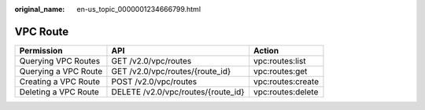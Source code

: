 :original_name: en-us_topic_0000001234666799.html

.. _en-us_topic_0000001234666799:

VPC Route
=========

+----------------------+------------------------------------+-------------------+
| Permission           | API                                | Action            |
+======================+====================================+===================+
| Querying VPC Routes  | GET /v2.0/vpc/routes               | vpc:routes:list   |
+----------------------+------------------------------------+-------------------+
| Querying a VPC Route | GET /v2.0/vpc/routes/{route_id}    | vpc:routes:get    |
+----------------------+------------------------------------+-------------------+
| Creating a VPC Route | POST /v2.0/vpc/routes              | vpc:routes:create |
+----------------------+------------------------------------+-------------------+
| Deleting a VPC Route | DELETE /v2.0/vpc/routes/{route_id} | vpc:routes:delete |
+----------------------+------------------------------------+-------------------+
